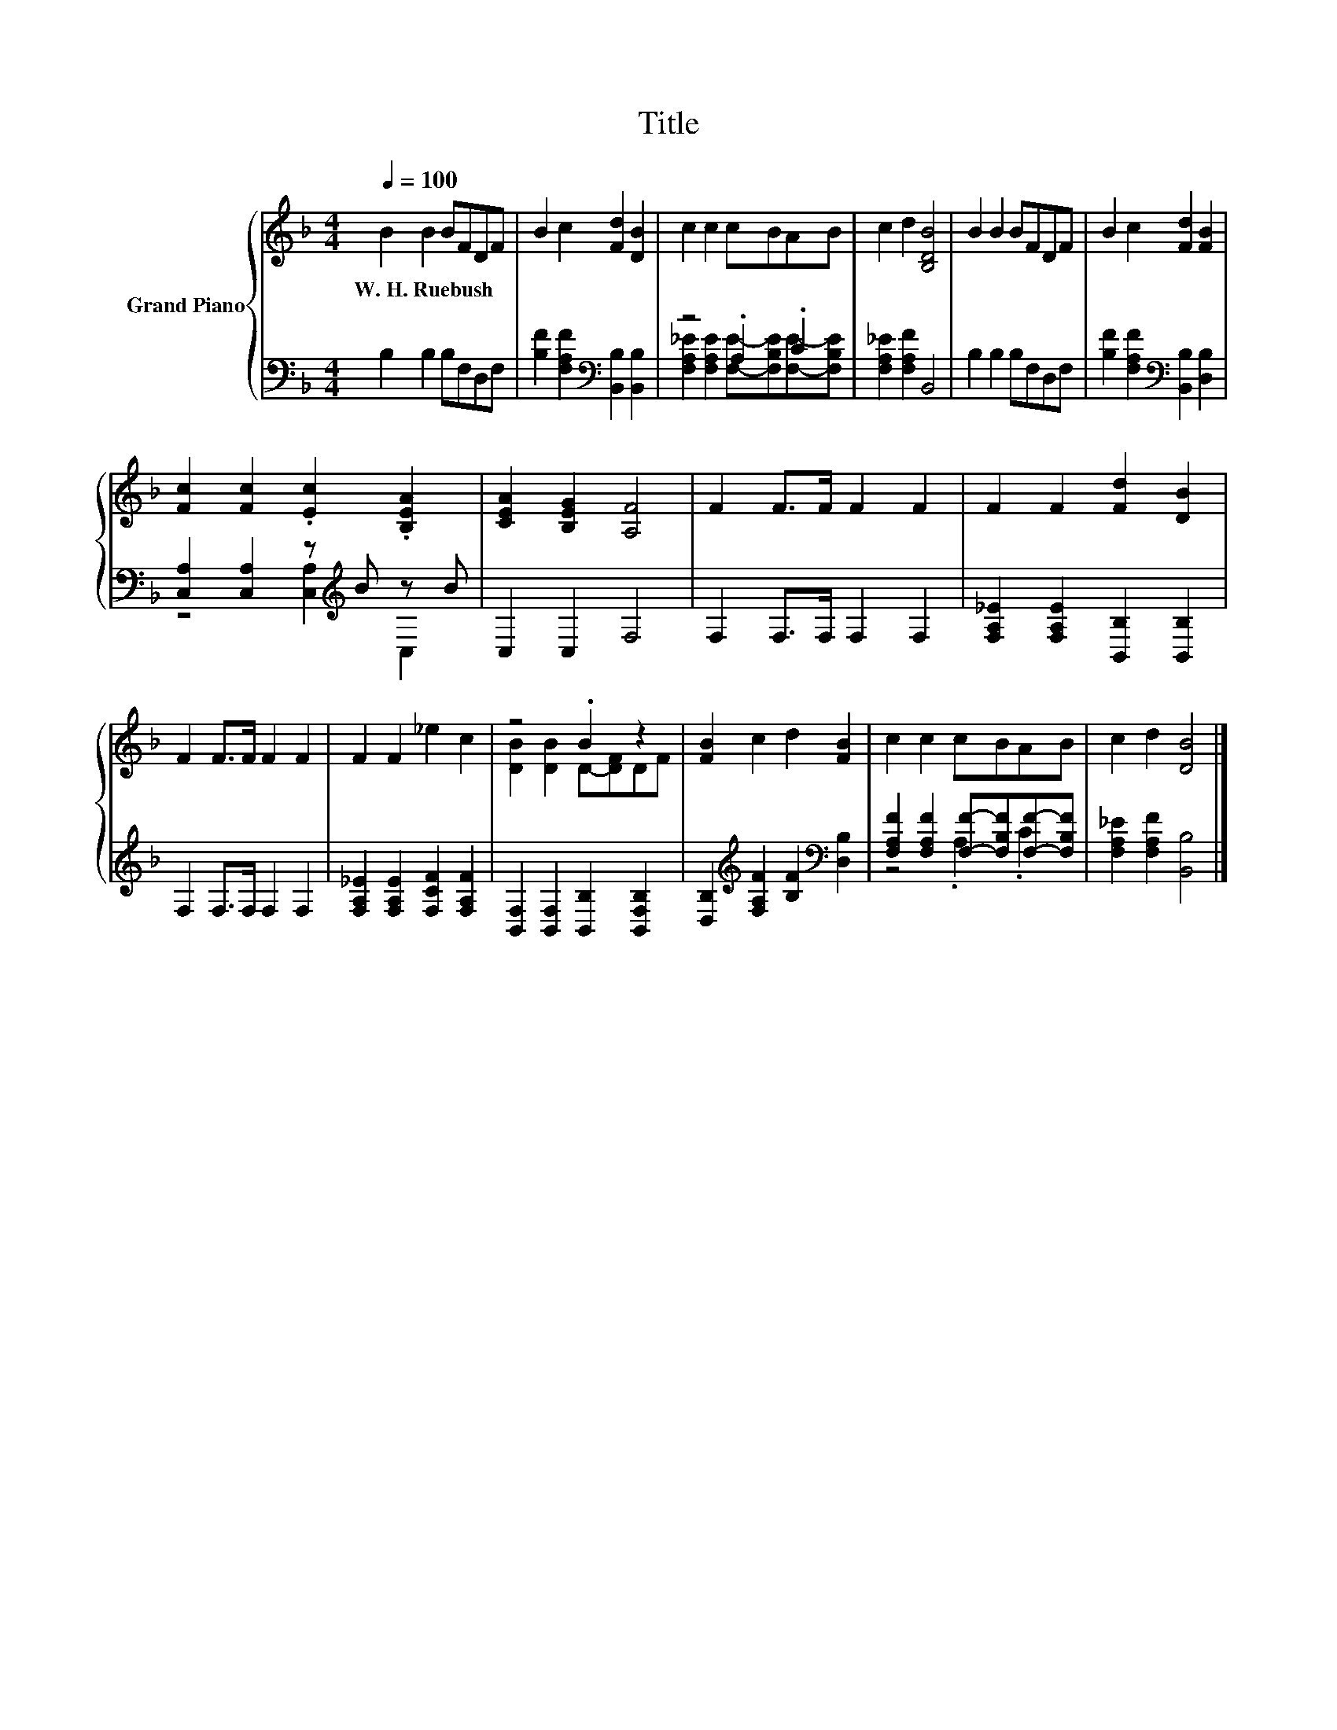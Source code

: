 X:1
T:Title
%%score { ( 1 4 ) | ( 2 3 ) }
L:1/8
Q:1/4=100
M:4/4
K:F
V:1 treble nm="Grand Piano"
V:4 treble 
V:2 bass 
V:3 bass 
V:1
 B2 B2 BFDF | B2 c2 [Fd]2 [DB]2 | c2 c2 cBAB | c2 d2 [B,DB]4 | B2 B2 BFDF | B2 c2 [Fd]2 [FB]2 | %6
w: W.~H.~Ruebush * * * * *||||||
 [Fc]2 [Fc]2 .[Ec]2 .[B,EA]2 | [CEA]2 [B,EG]2 [A,F]4 | F2 F>F F2 F2 | F2 F2 [Fd]2 [DB]2 | %10
w: ||||
 F2 F>F F2 F2 | F2 F2 _e2 c2 | z4 .B2 z2 | [FB]2 c2 d2 [FB]2 | c2 c2 cBAB | c2 d2 [DB]4 |] %16
w: ||||||
V:2
 B,2 B,2 B,F,D,F, | [B,F]2 [F,A,F]2[K:bass] [B,,B,]2 [B,,B,]2 | z4 .A,2 .C2 | %3
 [F,A,_E]2 [F,A,F]2 B,,4 | B,2 B,2 B,F,D,F, | [B,F]2 [F,A,F]2[K:bass] [B,,B,]2 [D,B,]2 | %6
 [C,A,]2 [C,A,]2 z[K:treble] B z B | C,2 C,2 F,4 | F,2 F,>F, F,2 F,2 | %9
 [F,A,_E]2 [F,A,E]2 [B,,B,]2 [B,,B,]2 | F,2 F,>F, F,2 F,2 | [F,A,_E]2 [F,A,E]2 [F,CF]2 [F,A,F]2 | %12
 [B,,F,]2 [B,,F,]2 [B,,B,]2 [B,,F,B,]2 | [D,B,]2[K:treble] [F,A,F]2 [B,F]2[K:bass] [D,B,]2 | %14
 [F,A,F]2 [F,A,F]2 [F,F]-[F,B,F][F,F]-[F,B,F] | [F,A,_E]2 [F,A,F]2 [B,,B,]4 |] %16
V:3
 x8 | x4[K:bass] x4 | [F,A,_E]2 [F,A,E]2 [F,E]-[F,B,E][F,E]-[F,B,E] | x8 | x8 | x4[K:bass] x4 | %6
 z4 [C,A,]2[K:treble] C,2 | x8 | x8 | x8 | x8 | x8 | x8 | x2[K:treble] x4[K:bass] x2 | %14
 z4 .A,2 .C2 | x8 |] %16
V:4
 x8 | x8 | x8 | x8 | x8 | x8 | x8 | x8 | x8 | x8 | x8 | x8 | [DB]2 [DB]2 D-[DF]DF | x8 | x8 | x8 |] %16


